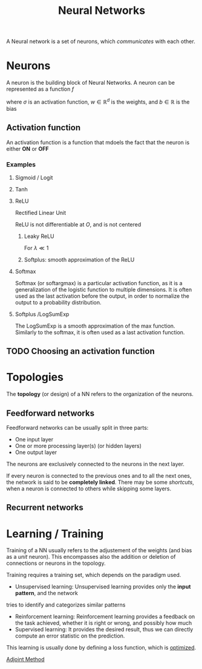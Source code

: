 :PROPERTIES:
:ID:       7a245cfe-dcaa-47d6-a318-5574fab3b7ac
:END:
#+title: Neural Networks
#+filetags: :MachineLearning:ML:NN:
#+STARTUP: latexpreview

A Neural network is a set of neurons, which /communicates/ with each other.

* Neurons

[[./images/schema_neuron.png]]

A neuron is the building block of Neural Networks.
A neuron can be represented as a function $f$
\begin{equation}
  \begin{array}{rcl}
    f: \mathbb{R}^d&\longrightarrow & \mathbb{R} \\
    x & \longmapsto & f(x) = \sigma\left(w^Tx + b\right)
  \end{array}
\end{equation}
where $\sigma$ is an activation function, $w\in\mathbb{R}^d$ is the weights, and $b\in\mathbb{R}$ is the bias

** Activation function
An activation function is a function that mdoels the fact that the neuron is either *ON* or *OFF*
*** Examples
**** Sigmoid / Logit
\begin{equation}
\sigma(x) = \frac{1}{1 + e^{-x}} \in [0, 1]
\end{equation}
**** Tanh
\begin{equation}
\sigma(x) = \mathrm{tanh}(x) = \frac{e^x - e^{-x}}{e^x + e^{-x}} \in [-1, 1]
\end{equation}
**** ReLU
Rectified Linear Unit
\begin{equation}
\sigma(x) = \max\left(x, 0\right) \in [0, +\infty[
\end{equation}
ReLU is not differentiable at $O$, and is not centered
***** Leaky ReLU
For $\lambda \ll 1$
\begin{equation}
\sigma(x) = \left\{
\begin{array}{rcl}
  x& \text{ if }& x > 0 \\
  \lambda x & \text{ else }
\end{array} \right.
\end{equation}
***** Softplus: smooth approximation of the ReLU
\begin{equation}
\sigma(x) = \ln \left( 1 + e^x \right)
\end{equation}
**** Softmax
Softmax (or softargmax) is a particular activation function, as it is a generalization
of the logistic function to multiple dimensions. It is often used as
the last activation before the output, in order to normalize the
output to a probability distribution.
\begin{equation}
\left(f(x)\right)_i =  \frac{e^{x_i}}{\sum_{j=1}^d e^{x_j}}
\end{equation}

**** Softplus /LogSumExp
The LogSumExp is a smooth approximation of the max function. Similarly
to the softmax, it is often used as a last activation function.
\begin{equation}
f(x) = \log\left(\sum_{i=1}^d e^{x_i}\right)
\end{equation}


** TODO Choosing an activation function

* Topologies
The *topology* (or design) of a NN refers to the organization of the neurons.
** Feedforward networks
Feedforward networks can be usually split in three parts:
 * One input layer
 * One or more processing layer(s) (or hidden layers)
 * One output layer
 The neurons are exclusively connected to the neurons in the next
layer.

[[file:images/feedforward_NN.png]]


If every neuron is connected to the previous ones and to all the next
ones, the network is said to be *completely linked*.  There may be some
/shortcuts/, when a neuron is connected to others while skipping some
layers.
** Recurrent networks

* Learning / Training
Training of a NN usually refers to the adjustement of the weights (and
bias as a /unit/ neuron).  This encompasses also the addition or
deletion of connections or neurons in the topology.

Training requires a training set, which depends on the paradigm used.
 * Unsupervised learning: Unsupervised learning provides only the *input pattern*, and the network
tries to identify and categorizes similar patterns
 * Reinforcement learning: Reinforcement learning provides a feedback
   on the task achieved, whether it is right or wrong, and possibly
   how much
 * Supervised learning: It provides the desired result, thus we can
   directly compute an error statistic on the prediction.


This learning is usually done by defining a loss function, which is [[id:7d189b3c-3b68-46f9-9f21-5ff1b5d2372d][optimized]].

[[id:f867396d-b033-4fa7-b99a-b4dd551ae37b][Adjoint Method]]
